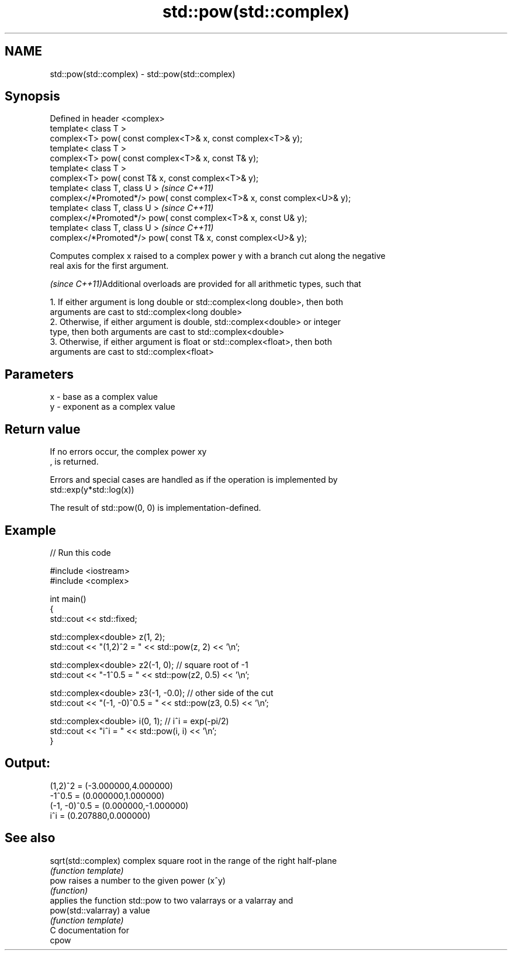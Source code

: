 .TH std::pow(std::complex) 3 "2018.03.28" "http://cppreference.com" "C++ Standard Libary"
.SH NAME
std::pow(std::complex) \- std::pow(std::complex)

.SH Synopsis
   Defined in header <complex>
   template< class T >
   complex<T> pow( const complex<T>& x, const complex<T>& y);
   template< class T >
   complex<T> pow( const complex<T>& x, const T& y);
   template< class T >
   complex<T> pow( const T& x, const complex<T>& y);
   template< class T, class U >                                           \fI(since C++11)\fP
   complex</*Promoted*/> pow( const complex<T>& x, const complex<U>& y);
   template< class T, class U >                                           \fI(since C++11)\fP
   complex</*Promoted*/> pow( const complex<T>& x, const U& y);
   template< class T, class U >                                           \fI(since C++11)\fP
   complex</*Promoted*/> pow( const T& x, const complex<U>& y);

   Computes complex x raised to a complex power y with a branch cut along the negative
   real axis for the first argument.

   \fI(since C++11)\fPAdditional overloads are provided for all arithmetic types, such that

           1. If either argument is long double or std::complex<long double>, then both
           arguments are cast to std::complex<long double>
           2. Otherwise, if either argument is double, std::complex<double> or integer
           type, then both arguments are cast to std::complex<double>
           3. Otherwise, if either argument is float or std::complex<float>, then both
           arguments are cast to std::complex<float>

.SH Parameters

   x - base as a complex value
   y - exponent as a complex value

.SH Return value

   If no errors occur, the complex power xy
   , is returned.

   Errors and special cases are handled as if the operation is implemented by
   std::exp(y*std::log(x))

   The result of std::pow(0, 0) is implementation-defined.

.SH Example

   
// Run this code

 #include <iostream>
 #include <complex>

 int main()
 {
     std::cout << std::fixed;

     std::complex<double> z(1, 2);
     std::cout << "(1,2)^2 = " << std::pow(z, 2) << '\\n';

     std::complex<double> z2(-1, 0);  // square root of -1
     std::cout << "-1^0.5 = " << std::pow(z2, 0.5) << '\\n';

     std::complex<double> z3(-1, -0.0);  // other side of the cut
     std::cout << "(-1, -0)^0.5 = " << std::pow(z3, 0.5) << '\\n';

     std::complex<double> i(0, 1); // i^i = exp(-pi/2)
     std::cout << "i^i = " << std::pow(i, i) << '\\n';
 }

.SH Output:

 (1,2)^2 = (-3.000000,4.000000)
 -1^0.5 = (0.000000,1.000000)
 (-1, -0)^0.5 = (0.000000,-1.000000)
 i^i = (0.207880,0.000000)

.SH See also

   sqrt(std::complex) complex square root in the range of the right half-plane
                      \fI(function template)\fP
   pow                raises a number to the given power (x^y)
                      \fI(function)\fP
                      applies the function std::pow to two valarrays or a valarray and
   pow(std::valarray) a value
                      \fI(function template)\fP
   C documentation for
   cpow
